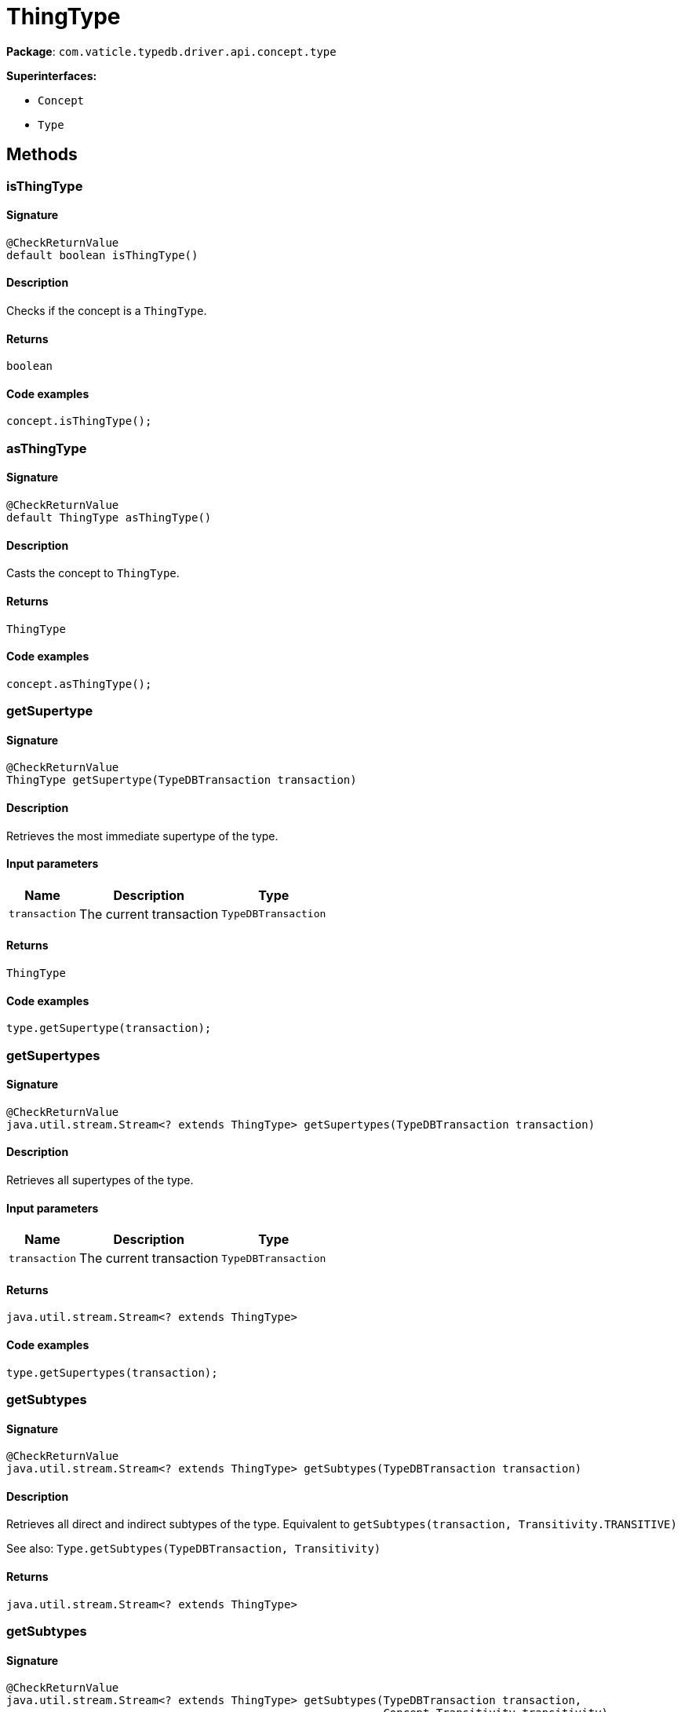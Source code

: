 [#_ThingType]
= ThingType

*Package*: `com.vaticle.typedb.driver.api.concept.type`

*Superinterfaces:*

* `Concept`
* `Type`

== Methods

// tag::methods[]
[#_isThingType_]
=== isThingType

==== Signature

[source,java]
----
@CheckReturnValue
default boolean isThingType()
----

==== Description

Checks if the concept is a `ThingType`. 


==== Returns

`boolean`

==== Code examples

[source,java]
----
concept.isThingType();
----

[#_asThingType_]
=== asThingType

==== Signature

[source,java]
----
@CheckReturnValue
default ThingType asThingType()
----

==== Description

Casts the concept to `ThingType`. 


==== Returns

`ThingType`

==== Code examples

[source,java]
----
concept.asThingType();
----

[#_getSupertype_com_vaticle_typedb_driver_api_TypeDBTransaction]
=== getSupertype

==== Signature

[source,java]
----
@CheckReturnValue
ThingType getSupertype​(TypeDBTransaction transaction)
----

==== Description

Retrieves the most immediate supertype of the type. 


==== Input parameters

[cols="~,~,~"]
[options="header"]
|===
|Name |Description |Type
a| `transaction` a| The current transaction a| `TypeDBTransaction` 
|===

==== Returns

`ThingType`

==== Code examples

[source,java]
----
type.getSupertype(transaction);
----

[#_getSupertypes_com_vaticle_typedb_driver_api_TypeDBTransaction]
=== getSupertypes

==== Signature

[source,java]
----
@CheckReturnValue
java.util.stream.Stream<? extends ThingType> getSupertypes​(TypeDBTransaction transaction)
----

==== Description

Retrieves all supertypes of the type. 


==== Input parameters

[cols="~,~,~"]
[options="header"]
|===
|Name |Description |Type
a| `transaction` a| The current transaction a| `TypeDBTransaction` 
|===

==== Returns

`java.util.stream.Stream<? extends ThingType>`

==== Code examples

[source,java]
----
type.getSupertypes(transaction);
----

[#_getSubtypes_com_vaticle_typedb_driver_api_TypeDBTransaction]
=== getSubtypes

==== Signature

[source,java]
----
@CheckReturnValue
java.util.stream.Stream<? extends ThingType> getSubtypes​(TypeDBTransaction transaction)
----

==== Description

Retrieves all direct and indirect subtypes of the type. Equivalent to `getSubtypes(transaction, Transitivity.TRANSITIVE)`


See also: `Type.getSubtypes(TypeDBTransaction, Transitivity)`


==== Returns

`java.util.stream.Stream<? extends ThingType>`

[#_getSubtypes_com_vaticle_typedb_driver_api_TypeDBTransaction_com_vaticle_typedb_driver_api_concept_Concept_Transitivity]
=== getSubtypes

==== Signature

[source,java]
----
@CheckReturnValue
java.util.stream.Stream<? extends ThingType> getSubtypes​(TypeDBTransaction transaction,
                                                         Concept.Transitivity transitivity)
----

==== Description

Retrieves all direct and indirect (or direct only) subtypes of the type. 


==== Input parameters

[cols="~,~,~"]
[options="header"]
|===
|Name |Description |Type
a| `transaction` a| The current transaction a| `TypeDBTransaction` 
a| `transitivity` a| `Transitivity.TRANSITIVE` for direct and indirect subtypes, `Transitivity.EXPLICIT` for direct subtypes only a| `Concept.Transitivity` 
|===

==== Returns

`java.util.stream.Stream<? extends ThingType>`

==== Code examples

[source,java]
----
type.getSubtypes(transaction);
 type.getSubtypes(transaction, Transitivity.EXPLICIT);
----

[#_getInstances_com_vaticle_typedb_driver_api_TypeDBTransaction]
=== getInstances

==== Signature

[source,java]
----
@CheckReturnValue
java.util.stream.Stream<? extends Thing> getInstances​(TypeDBTransaction transaction)
----

==== Description

Retrieves all `Thing` objects that are instances of this `ThingType` or its subtypes. Equivalent to `getInstances(transaction, Transitivity.TRANSITIVE)`


See also: <<#_getInstances_com_vaticle_typedb_driver_api_TypeDBTransaction_com_vaticle_typedb_driver_api_concept_Concept_Transitivity,`getInstances(TypeDBTransaction, Transitivity)`>>


==== Returns

`java.util.stream.Stream<? extends Thing>`

[#_getInstances_com_vaticle_typedb_driver_api_TypeDBTransaction_com_vaticle_typedb_driver_api_concept_Concept_Transitivity]
=== getInstances

==== Signature

[source,java]
----
@CheckReturnValue
java.util.stream.Stream<? extends Thing> getInstances​(TypeDBTransaction transaction,
                                                      Concept.Transitivity transitivity)
----

==== Description

Retrieves `Thing` objects that are instances of this exact `ThingType`, OR this `ThingType` and any of its subtypes 


==== Input parameters

[cols="~,~,~"]
[options="header"]
|===
|Name |Description |Type
a| `transaction` a| The current transaction a| `TypeDBTransaction` 
a| `transitivity` a| `Transitivity.EXPLICIT` for direct instances only, `Transitivity.TRANSITIVE` to include instances of subtypes a| `Concept.Transitivity` 
|===

==== Returns

`java.util.stream.Stream<? extends Thing>`

==== Code examples

[source,java]
----
thingType.getInstances(transaction);
 thingType.getInstances(transaction, Transitivity.EXPLICIT);
----

[#_setAbstract_com_vaticle_typedb_driver_api_TypeDBTransaction]
=== setAbstract

==== Signature

[source,java]
----
void setAbstract​(TypeDBTransaction transaction)
----

==== Description

Set a `ThingType` to be abstract, meaning it cannot have instances. 


==== Input parameters

[cols="~,~,~"]
[options="header"]
|===
|Name |Description |Type
a| `transaction` a| The current transaction a| `TypeDBTransaction` 
|===

==== Returns

`void`

==== Code examples

[source,java]
----
thingType.setAbstract(transaction);
----

[#_unsetAbstract_com_vaticle_typedb_driver_api_TypeDBTransaction]
=== unsetAbstract

==== Signature

[source,java]
----
void unsetAbstract​(TypeDBTransaction transaction)
----

==== Description

Set a `ThingType` to be non-abstract, meaning it can have instances. 


==== Input parameters

[cols="~,~,~"]
[options="header"]
|===
|Name |Description |Type
a| `transaction` a| The current transaction a| `TypeDBTransaction` 
|===

==== Returns

`void`

==== Code examples

[source,java]
----
thingType.unsetAbstract(transaction);
----

[#_setPlays_com_vaticle_typedb_driver_api_TypeDBTransaction_com_vaticle_typedb_driver_api_concept_type_RoleType]
=== setPlays

==== Signature

[source,java]
----
void setPlays​(TypeDBTransaction transaction,
              RoleType roleType)
----

==== Description

Allows the instances of this `ThingType` to play the given role.


See also: <<#_setPlays_com_vaticle_typedb_driver_api_TypeDBTransaction_com_vaticle_typedb_driver_api_concept_type_RoleType_com_vaticle_typedb_driver_api_concept_type_RoleType,`setPlays(TypeDBTransaction, RoleType, RoleType)`>>


==== Returns

`void`

[#_setPlays_com_vaticle_typedb_driver_api_TypeDBTransaction_com_vaticle_typedb_driver_api_concept_type_RoleType_com_vaticle_typedb_driver_api_concept_type_RoleType]
=== setPlays

==== Signature

[source,java]
----
void setPlays​(TypeDBTransaction transaction,
              RoleType roleType,
              RoleType overriddenType)
----

==== Description

Allows the instances of this `ThingType` to play the given role. 


==== Input parameters

[cols="~,~,~"]
[options="header"]
|===
|Name |Description |Type
a| `transaction` a| The current transaction a| `TypeDBTransaction` 
a| `roleType` a| The role to be played by the instances of this type a| `RoleType` 
a| `overriddenType` a| The role type that this role overrides, if applicable a| `RoleType` 
|===

==== Returns

`void`

==== Code examples

[source,java]
----
thingType.setPlays(transaction, roleType)
 thingType.setPlays(transaction, roleType, overriddenType)
----

[#_setOwns_com_vaticle_typedb_driver_api_TypeDBTransaction_com_vaticle_typedb_driver_api_concept_type_AttributeType_com_vaticle_typedb_driver_api_concept_type_AttributeType_java_util_Set]
=== setOwns

==== Signature

[source,java]
----
void setOwns​(TypeDBTransaction transaction,
             AttributeType attributeType,
             AttributeType overriddenType,
             java.util.Set<ThingType.Annotation> annotations)
----

==== Description

Allows the instances of this `ThingType` to own the given `AttributeType`. Optionally, overriding a previously declared ownership. Optionally, adds annotations to the ownership. 


==== Input parameters

[cols="~,~,~"]
[options="header"]
|===
|Name |Description |Type
a| `transaction` a| The current transaction a| `TypeDBTransaction` 
a| `attributeType` a| The `AttributeType` to be owned by the instances of this type. a| `AttributeType` 
a| `overriddenType` a| The `AttributeType` that this attribute ownership overrides, if applicable. a| `AttributeType` 
a| `annotations` a| Adds annotations to the ownership. a| `java.util.Set<ThingType.Annotation>` 
|===

==== Returns

`void`

==== Code examples

[source,java]
----
thingType.setOwns(transaction, attributeType);
 thingType.setOwns(transaction, attributeType, overriddenType, Collections.singleton(Annotation.key()));
----

[#_setOwns_com_vaticle_typedb_driver_api_TypeDBTransaction_com_vaticle_typedb_driver_api_concept_type_AttributeType_com_vaticle_typedb_driver_api_concept_type_AttributeType]
=== setOwns

==== Signature

[source,java]
----
void setOwns​(TypeDBTransaction transaction,
             AttributeType attributeType,
             AttributeType overriddenType)
----

==== Description

Allows the instances of this `ThingType` to own the given `AttributeType`,


See also: <<#_setOwns_com_vaticle_typedb_driver_api_TypeDBTransaction_com_vaticle_typedb_driver_api_concept_type_AttributeType_com_vaticle_typedb_driver_api_concept_type_AttributeType_java_util_Set,`setOwns(TypeDBTransaction, AttributeType, AttributeType, Set)`>>


==== Returns

`void`

[#_setOwns_com_vaticle_typedb_driver_api_TypeDBTransaction_com_vaticle_typedb_driver_api_concept_type_AttributeType_java_util_Set]
=== setOwns

==== Signature

[source,java]
----
void setOwns​(TypeDBTransaction transaction,
             AttributeType attributeType,
             java.util.Set<ThingType.Annotation> annotations)
----

==== Description

Allows the instances of this `ThingType` to own the given `AttributeType`.


See also: <<#_setOwns_com_vaticle_typedb_driver_api_TypeDBTransaction_com_vaticle_typedb_driver_api_concept_type_AttributeType_com_vaticle_typedb_driver_api_concept_type_AttributeType_java_util_Set,`setOwns(TypeDBTransaction, AttributeType, AttributeType, Set)`>>


==== Returns

`void`

[#_setOwns_com_vaticle_typedb_driver_api_TypeDBTransaction_com_vaticle_typedb_driver_api_concept_type_AttributeType]
=== setOwns

==== Signature

[source,java]
----
void setOwns​(TypeDBTransaction transaction,
             AttributeType attributeType)
----

==== Description

Allows the instances of this `ThingType` to own the given `AttributeType`.


See also: <<#_setOwns_com_vaticle_typedb_driver_api_TypeDBTransaction_com_vaticle_typedb_driver_api_concept_type_AttributeType_com_vaticle_typedb_driver_api_concept_type_AttributeType_java_util_Set,`setOwns(TypeDBTransaction, AttributeType, AttributeType, Set)`>>


==== Returns

`void`

[#_getPlays_com_vaticle_typedb_driver_api_TypeDBTransaction]
=== getPlays

==== Signature

[source,java]
----
@CheckReturnValue
java.util.stream.Stream<? extends RoleType> getPlays​(TypeDBTransaction transaction)
----

==== Description

Retrieves all direct and inherited roles that are allowed to be played by the instances of this `ThingType`.


See also: <<#_getPlays_com_vaticle_typedb_driver_api_TypeDBTransaction_com_vaticle_typedb_driver_api_concept_Concept_Transitivity,`getPlays(TypeDBTransaction, Transitivity)`>>


==== Returns

`java.util.stream.Stream<? extends RoleType>`

[#_getPlays_com_vaticle_typedb_driver_api_TypeDBTransaction_com_vaticle_typedb_driver_api_concept_Concept_Transitivity]
=== getPlays

==== Signature

[source,java]
----
@CheckReturnValue
java.util.stream.Stream<? extends RoleType> getPlays​(TypeDBTransaction transaction,
                                                     Concept.Transitivity transitivity)
----

==== Description

Retrieves all direct and inherited (or direct only) roles that are allowed to be played by the instances of this `ThingType`. 


==== Input parameters

[cols="~,~,~"]
[options="header"]
|===
|Name |Description |Type
a| `transaction` a| The current transaction a| `TypeDBTransaction` 
a| `transitivity` a| transitivity: `Transitivity.TRANSITIVE` for direct and indirect playing, `Transitivity.EXPLICIT` for direct playing only a| `Concept.Transitivity` 
|===

==== Returns

`java.util.stream.Stream<? extends RoleType>`

==== Code examples

[source,java]
----
thingType.getPlays(transaction);
 thingType.getPlays(transaction, Transitivity.EXPLICIT);
----

[#_getPlaysOverridden_com_vaticle_typedb_driver_api_TypeDBTransaction_com_vaticle_typedb_driver_api_concept_type_RoleType]
=== getPlaysOverridden

==== Signature

[source,java]
----
@CheckReturnValue
RoleType getPlaysOverridden​(TypeDBTransaction transaction,
                            RoleType roleType)
----

==== Description

Retrieves a `RoleType` that is overridden by the given `role_type` for this `ThingType`. 


==== Input parameters

[cols="~,~,~"]
[options="header"]
|===
|Name |Description |Type
a| `transaction` a| The current transaction a| `TypeDBTransaction` 
a| `roleType` a| The `RoleType` that overrides an inherited role a| `RoleType` 
|===

==== Returns

`RoleType`

==== Code examples

[source,java]
----
thingType.getPlaysOverridden(transaction, roleType);
----

[#_getOwns_com_vaticle_typedb_driver_api_TypeDBTransaction]
=== getOwns

==== Signature

[source,java]
----
@CheckReturnValue
java.util.stream.Stream<? extends AttributeType> getOwns​(TypeDBTransaction transaction)
----

==== Description

Retrieves `AttributeType` that the instances of this `ThingType` are allowed to own directly or via inheritance.


See also: <<#_getOwns_com_vaticle_typedb_driver_api_TypeDBTransaction_com_vaticle_typedb_driver_api_concept_value_Value_Type_java_util_Set_com_vaticle_typedb_driver_api_concept_Concept_Transitivity,`getOwns(TypeDBTransaction, Value.Type, Set, Transitivity)`>>


==== Returns

`java.util.stream.Stream<? extends AttributeType>`

[#_getOwns_com_vaticle_typedb_driver_api_TypeDBTransaction_com_vaticle_typedb_driver_api_concept_value_Value_Type]
=== getOwns

==== Signature

[source,java]
----
@CheckReturnValue
java.util.stream.Stream<? extends AttributeType> getOwns​(TypeDBTransaction transaction,
                                                         Value.Type valueType)
----

==== Description

Retrieves `AttributeType` that the instances of this `ThingType` are allowed to own directly or via inheritance.


See also: <<#_getOwns_com_vaticle_typedb_driver_api_TypeDBTransaction_com_vaticle_typedb_driver_api_concept_value_Value_Type_java_util_Set_com_vaticle_typedb_driver_api_concept_Concept_Transitivity,`getOwns(TypeDBTransaction, Value.Type, Set, Transitivity)`>>


==== Returns

`java.util.stream.Stream<? extends AttributeType>`

[#_getOwns_com_vaticle_typedb_driver_api_TypeDBTransaction_java_util_Set]
=== getOwns

==== Signature

[source,java]
----
@CheckReturnValue
java.util.stream.Stream<? extends AttributeType> getOwns​(TypeDBTransaction transaction,
                                                         java.util.Set<ThingType.Annotation> annotations)
----

==== Description

Retrieves `AttributeType` that the instances of this `ThingType` are allowed to own directly or via inheritance.


See also: <<#_getOwns_com_vaticle_typedb_driver_api_TypeDBTransaction_com_vaticle_typedb_driver_api_concept_value_Value_Type_java_util_Set_com_vaticle_typedb_driver_api_concept_Concept_Transitivity,`getOwns(TypeDBTransaction, Value.Type, Set, Transitivity)`>>


==== Returns

`java.util.stream.Stream<? extends AttributeType>`

[#_getOwns_com_vaticle_typedb_driver_api_TypeDBTransaction_com_vaticle_typedb_driver_api_concept_value_Value_Type_java_util_Set]
=== getOwns

==== Signature

[source,java]
----
@CheckReturnValue
java.util.stream.Stream<? extends AttributeType> getOwns​(TypeDBTransaction transaction,
                                                         Value.Type valueType,
                                                         java.util.Set<ThingType.Annotation> annotations)
----

==== Description

Retrieves `AttributeType` that the instances of this `ThingType` are allowed to own directly or via inheritance.


See also: <<#_getOwns_com_vaticle_typedb_driver_api_TypeDBTransaction_com_vaticle_typedb_driver_api_concept_value_Value_Type_java_util_Set_com_vaticle_typedb_driver_api_concept_Concept_Transitivity,`getOwns(TypeDBTransaction, Value.Type, Set, Transitivity)`>>


==== Returns

`java.util.stream.Stream<? extends AttributeType>`

[#_getOwns_com_vaticle_typedb_driver_api_TypeDBTransaction_com_vaticle_typedb_driver_api_concept_Concept_Transitivity]
=== getOwns

==== Signature

[source,java]
----
@CheckReturnValue
java.util.stream.Stream<? extends AttributeType> getOwns​(TypeDBTransaction transaction,
                                                         Concept.Transitivity transitivity)
----

==== Description

Retrieves `AttributeType` that the instances of this `ThingType` are allowed to own directly or via inheritance.


See also: <<#_getOwns_com_vaticle_typedb_driver_api_TypeDBTransaction_com_vaticle_typedb_driver_api_concept_value_Value_Type_java_util_Set_com_vaticle_typedb_driver_api_concept_Concept_Transitivity,`getOwns(TypeDBTransaction, Value.Type, Set, Transitivity)`>>


==== Returns

`java.util.stream.Stream<? extends AttributeType>`

[#_getOwns_com_vaticle_typedb_driver_api_TypeDBTransaction_com_vaticle_typedb_driver_api_concept_value_Value_Type_com_vaticle_typedb_driver_api_concept_Concept_Transitivity]
=== getOwns

==== Signature

[source,java]
----
@CheckReturnValue
java.util.stream.Stream<? extends AttributeType> getOwns​(TypeDBTransaction transaction,
                                                         Value.Type valueType,
                                                         Concept.Transitivity transitivity)
----

==== Description

Retrieves `AttributeType` that the instances of this `ThingType` are allowed to own directly or via inheritance.


See also: <<#_getOwns_com_vaticle_typedb_driver_api_TypeDBTransaction_com_vaticle_typedb_driver_api_concept_value_Value_Type_java_util_Set_com_vaticle_typedb_driver_api_concept_Concept_Transitivity,`getOwns(TypeDBTransaction, Value.Type, Set, Transitivity)`>>


==== Returns

`java.util.stream.Stream<? extends AttributeType>`

[#_getOwns_com_vaticle_typedb_driver_api_TypeDBTransaction_java_util_Set_com_vaticle_typedb_driver_api_concept_Concept_Transitivity]
=== getOwns

==== Signature

[source,java]
----
@CheckReturnValue
java.util.stream.Stream<? extends AttributeType> getOwns​(TypeDBTransaction transaction,
                                                         java.util.Set<ThingType.Annotation> annotations,
                                                         Concept.Transitivity transitivity)
----

==== Description

Retrieves `AttributeType` that the instances of this `ThingType` are allowed to own directly or via inheritance.


See also: <<#_getOwns_com_vaticle_typedb_driver_api_TypeDBTransaction_com_vaticle_typedb_driver_api_concept_value_Value_Type_java_util_Set_com_vaticle_typedb_driver_api_concept_Concept_Transitivity,`getOwns(TypeDBTransaction, Value.Type, Set, Transitivity)`>>


==== Returns

`java.util.stream.Stream<? extends AttributeType>`

[#_getOwns_com_vaticle_typedb_driver_api_TypeDBTransaction_com_vaticle_typedb_driver_api_concept_value_Value_Type_java_util_Set_com_vaticle_typedb_driver_api_concept_Concept_Transitivity]
=== getOwns

==== Signature

[source,java]
----
@CheckReturnValue
java.util.stream.Stream<? extends AttributeType> getOwns​(TypeDBTransaction transaction,
                                                         Value.Type valueType,
                                                         java.util.Set<ThingType.Annotation> annotations,
                                                         Concept.Transitivity transitivity)
----

==== Description

Retrieves `AttributeType` that the instances of this `ThingType` are allowed to own directly or via inheritance. 


==== Input parameters

[cols="~,~,~"]
[options="header"]
|===
|Name |Description |Type
a| `transaction` a| The current transaction a| `TypeDBTransaction` 
a| `valueType` a| If specified, only attribute types of this `ValueType` will be retrieved. a| `Value.Type` 
a| `transitivity` a| `Transitivity.TRANSITIVE` for direct and inherited ownership, `Transitivity.EXPLICIT` for direct ownership only a| `Concept.Transitivity` 
a| `annotations` a| Only retrieve attribute types owned with annotations. a| `java.util.Set<ThingType.Annotation>` 
|===

==== Returns

`java.util.stream.Stream<? extends AttributeType>`

==== Code examples

[source,java]
----
thingType.getOwns(transaction);
 thingType.getOwns(transaction, valueType, Transitivity.EXPLICIT, Collections.singleton(Annotation.key()));
----

[#_getOwnsOverridden_com_vaticle_typedb_driver_api_TypeDBTransaction_com_vaticle_typedb_driver_api_concept_type_AttributeType]
=== getOwnsOverridden

==== Signature

[source,java]
----
@CheckReturnValue
AttributeType getOwnsOverridden​(TypeDBTransaction transaction,
                                AttributeType attributeType)
----

==== Description

Retrieves an `AttributeType`, ownership of which is overridden for this `ThingType` by a given `attribute_type`. 


==== Input parameters

[cols="~,~,~"]
[options="header"]
|===
|Name |Description |Type
a| `transaction` a| The current transaction a| `TypeDBTransaction` 
a| `attributeType` a| The `AttributeType` that overrides requested `AttributeType` a| `AttributeType` 
|===

==== Returns

`AttributeType`

==== Code examples

[source,java]
----
thingType.getOwnsOverridden(transaction, attributeType);
----

[#_unsetPlays_com_vaticle_typedb_driver_api_TypeDBTransaction_com_vaticle_typedb_driver_api_concept_type_RoleType]
=== unsetPlays

==== Signature

[source,java]
----
void unsetPlays​(TypeDBTransaction transaction,
                RoleType roleType)
----

==== Description

Disallows the instances of this `ThingType` from playing the given role. 


==== Input parameters

[cols="~,~,~"]
[options="header"]
|===
|Name |Description |Type
a| `transaction` a| The current transaction a| `TypeDBTransaction` 
a| `roleType` a| The role to not be played by the instances of this type. a| `RoleType` 
|===

==== Returns

`void`

==== Code examples

[source,java]
----
thingType.unsetPlays(transaction, roleType);
----

[#_unsetOwns_com_vaticle_typedb_driver_api_TypeDBTransaction_com_vaticle_typedb_driver_api_concept_type_AttributeType]
=== unsetOwns

==== Signature

[source,java]
----
void unsetOwns​(TypeDBTransaction transaction,
               AttributeType attributeType)
----

==== Description

Disallows the instances of this `ThingType` from owning the given `AttributeType`. 


==== Input parameters

[cols="~,~,~"]
[options="header"]
|===
|Name |Description |Type
a| `transaction` a| The current transaction a| `TypeDBTransaction` 
a| `attributeType` a| The `AttributeType` to not be owned by the type. a| `AttributeType` 
|===

==== Returns

`void`

==== Code examples

[source,java]
----
thingType.unsetOwns(transaction, attributeType);
----

[#_getSyntax_com_vaticle_typedb_driver_api_TypeDBTransaction]
=== getSyntax

==== Signature

[source,java]
----
@CheckReturnValue
java.lang.String getSyntax​(TypeDBTransaction transaction)
----

==== Description

Produces a pattern for creating this `ThingType` in a `define` query. 


==== Input parameters

[cols="~,~,~"]
[options="header"]
|===
|Name |Description |Type
a| `transaction` a| The current transaction a| `TypeDBTransaction` 
|===

==== Returns

`java.lang.String`

==== Code examples

[source,java]
----
thingType.getSyntax(transaction);
----

[#_asAttribute_]
=== asAttribute

==== Signature

[source,java]
----
default Attribute asAttribute()
----

==== Description

Casts the concept to `Attribute`. 


==== Returns

`Attribute`

==== Code examples

[source,java]
----
concept.asAttribute();
----

[#_asAttributeType_]
=== asAttributeType

==== Signature

[source,java]
----
default AttributeType asAttributeType()
----

==== Description

Casts the concept to `AttributeType`. 


==== Returns

`AttributeType`

==== Code examples

[source,java]
----
concept.asAttributeType();
----

[#_asEntity_]
=== asEntity

==== Signature

[source,java]
----
default Entity asEntity()
----

==== Description

Casts the concept to `Entity`. 


==== Returns

`Entity`

==== Code examples

[source,java]
----
concept.asEntity();
----

[#_asEntityType_]
=== asEntityType

==== Signature

[source,java]
----
default EntityType asEntityType()
----

==== Description

Casts the concept to `EntityType`. 


==== Returns

`EntityType`

==== Code examples

[source,java]
----
concept.asEntityType();
----

[#_asRelation_]
=== asRelation

==== Signature

[source,java]
----
default Relation asRelation()
----

==== Description

Casts the concept to `Relation`. 


==== Returns

`Relation`

==== Code examples

[source,java]
----
concept.asRelation();
----

[#_asRelationType_]
=== asRelationType

==== Signature

[source,java]
----
default RelationType asRelationType()
----

==== Description

Casts the concept to `RelationType`. 


==== Returns

`RelationType`

==== Code examples

[source,java]
----
concept.asRelationType();
----

[#_asRoleType_]
=== asRoleType

==== Signature

[source,java]
----
default RoleType asRoleType()
----

==== Description

Casts the concept to `RoleType`. 


==== Returns

`RoleType`

==== Code examples

[source,java]
----
concept.asRoleType();
----

[#_asThing_]
=== asThing

==== Signature

[source,java]
----
default Thing asThing()
----

==== Description

Casts the concept to `Thing`. 


==== Returns

`Thing`

==== Code examples

[source,java]
----
concept.asThing();
----

[#_asValue_]
=== asValue

==== Signature

[source,java]
----
default Value asValue()
----

==== Description

Casts the concept to `Value`. 


==== Returns

`Value`

==== Code examples

[source,java]
----
concept.asValue();
----

[#_isAttribute_]
=== isAttribute

==== Signature

[source,java]
----
@CheckReturnValue
default boolean isAttribute()
----

==== Description

Checks if the concept is an `Attribute`. 


==== Returns

`boolean`

==== Code examples

[source,java]
----
concept.isAttribute();
----

[#_isAttributeType_]
=== isAttributeType

==== Signature

[source,java]
----
@CheckReturnValue
default boolean isAttributeType()
----

==== Description

Checks if the concept is an `AttributeType`. 


==== Returns

`boolean`

==== Code examples

[source,java]
----
concept.isAttributeType();
----

[#_isEntity_]
=== isEntity

==== Signature

[source,java]
----
@CheckReturnValue
default boolean isEntity()
----

==== Description

Checks if the concept is an `Entity`. 


==== Returns

`boolean`

==== Code examples

[source,java]
----
concept.isEntity();
----

[#_isEntityType_]
=== isEntityType

==== Signature

[source,java]
----
@CheckReturnValue
default boolean isEntityType()
----

==== Description

Checks if the concept is an `EntityType`. 


==== Returns

`boolean`

==== Code examples

[source,java]
----
concept.isEntityType();
----

[#_isRelation_]
=== isRelation

==== Signature

[source,java]
----
@CheckReturnValue
default boolean isRelation()
----

==== Description

Checks if the concept is a `Relation`. 


==== Returns

`boolean`

==== Code examples

[source,java]
----
concept.isRelation();
----

[#_isRelationType_]
=== isRelationType

==== Signature

[source,java]
----
@CheckReturnValue
default boolean isRelationType()
----

==== Description

Checks if the concept is a `RelationType`. 


==== Returns

`boolean`

==== Code examples

[source,java]
----
concept.isRelationType();
----

[#_isRoleType_]
=== isRoleType

==== Signature

[source,java]
----
@CheckReturnValue
default boolean isRoleType()
----

==== Description

Checks if the concept is a `RoleType`. 


==== Returns

`boolean`

==== Code examples

[source,java]
----
concept.isRoleType();
----

[#_isThing_]
=== isThing

==== Signature

[source,java]
----
@CheckReturnValue
default boolean isThing()
----

==== Description

Checks if the concept is a `Thing`. 


==== Returns

`boolean`

==== Code examples

[source,java]
----
concept.isThing();
----

[#_isValue_]
=== isValue

==== Signature

[source,java]
----
@CheckReturnValue
default boolean isValue()
----

==== Description

Checks if the concept is a `Value`. 


==== Returns

`boolean`

==== Code examples

[source,java]
----
concept.isValue();
----

// end::methods[]

